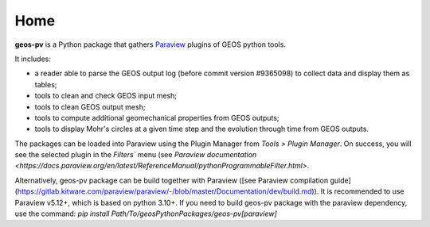 Home
====

**geos-pv** is a Python package that gathers `Paraview <https://www.paraview.org/>`_ plugins of GEOS python tools. 

It includes:

* a reader able to parse the GEOS output log (before commit version #9365098) to collect data and display them as tables;
* tools to clean and check GEOS input mesh;
* tools to clean GEOS output mesh;
* tools to compute additional geomechanical properties from GEOS outputs;
* tools to display Mohr's circles at a given time step and the evolution through time from GEOS outputs.

The packages can be loaded into Paraview using the Plugin Manager from `Tools > Plugin Manager`. On success, you will 
see the selected plugin in the `Filters`` menu (see `Paraview documentation <https://docs.paraview.org/en/latest/ReferenceManual/pythonProgrammableFilter.html>`.

Alternatively, geos-pv package can be build together with Paraview ([see Paraview compilation guide](https://gitlab.kitware.com/paraview/paraview/-/blob/master/Documentation/dev/build.md)). 
It is recommended to use Paraview v5.12+, which is based on python 3.10+. If you need to build geos-pv package with the paraview dependency, use the command:
`pip install Path/To/geosPythonPackages/geos-pv[paraview]`
